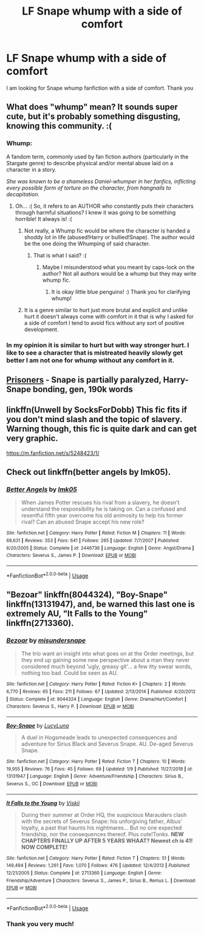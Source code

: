 #+TITLE: LF Snape whump with a side of comfort

* LF Snape whump with a side of comfort
:PROPERTIES:
:Author: Vanagandr_INTJ
:Score: 2
:DateUnix: 1547187781.0
:DateShort: 2019-Jan-11
:FlairText: Request
:END:
I am looking for Snape whump fanfiction with a side of comfort. Thank you


** What does "whump" mean? It sounds super cute, but it's probably something disgusting, knowing this community. :(
:PROPERTIES:
:Score: 5
:DateUnix: 1547192886.0
:DateShort: 2019-Jan-11
:END:

*** Whump:

A fandom term, commonly used by fan fiction authors (particularly in the Stargate genre) to describe physical and/or mental abuse laid on a character in a story.

/She was known to be a shameless Daniel-whumper in her fanfics, inflicting every possible form of torture on the character, from hangnails to decapitation./
:PROPERTIES:
:Author: littlebluepengins
:Score: 3
:DateUnix: 1547193302.0
:DateShort: 2019-Jan-11
:END:

**** Oh... :( So, it refers to an AUTHOR who constantly puts their characters through harmful situations? I knew it was going to be something horrible! It always is! :(
:PROPERTIES:
:Score: 0
:DateUnix: 1547193402.0
:DateShort: 2019-Jan-11
:END:

***** Not really, a Whump fic would be where the character is handed a shoddy lot in life (abused!Harry or bullied!Snape). The author would be the one doing the Whumping of said character.
:PROPERTIES:
:Author: littlebluepengins
:Score: 4
:DateUnix: 1547193532.0
:DateShort: 2019-Jan-11
:END:

****** That is what I said? :(
:PROPERTIES:
:Score: 0
:DateUnix: 1547193580.0
:DateShort: 2019-Jan-11
:END:

******* Maybe I misunderstood what you meant by caps-lock on the author? Not all authors would be a whump but they may write whump fic.
:PROPERTIES:
:Author: littlebluepengins
:Score: 2
:DateUnix: 1547193660.0
:DateShort: 2019-Jan-11
:END:

******** It is okay little blue penguins! :) Thank you for clarifying whump!
:PROPERTIES:
:Score: -1
:DateUnix: 1547193843.0
:DateShort: 2019-Jan-11
:END:


***** It is a genre similar to hurt just more brutal and explicit and unlike hurt it doesn't always come with comfort in it that is why I asked for a side of comfort I tend to avoid fics without any sort of positive development.
:PROPERTIES:
:Author: Vanagandr_INTJ
:Score: 1
:DateUnix: 1547204383.0
:DateShort: 2019-Jan-11
:END:


*** In my opinion it is similar to hurt but with way stronger hurt. I like to see a character that is mistreated heavily slowly get better I am not one for whump without any comfort in it.
:PROPERTIES:
:Author: Vanagandr_INTJ
:Score: 1
:DateUnix: 1547204238.0
:DateShort: 2019-Jan-11
:END:


** [[http://www.potionsandsnitches.org/fanfiction/viewstory.php?sid=2898][Prisoners]] - Snape is partially paralyzed, Harry-Snape bonding, gen, 190k words
:PROPERTIES:
:Author: siderumincaelo
:Score: 3
:DateUnix: 1547220982.0
:DateShort: 2019-Jan-11
:END:


** linkffn(Unwell by SocksForDobb) This fic fits if you don't mind slash and the topic of slavery. Warning though, this fic is quite dark and can get very graphic.

[[https://m.fanfiction.net/s/5248423/1/]]
:PROPERTIES:
:Author: Aesonne
:Score: 2
:DateUnix: 1547263227.0
:DateShort: 2019-Jan-12
:END:


** Check out linkffn(better angels by lmk05).
:PROPERTIES:
:Author: orangedarkchocolate
:Score: 1
:DateUnix: 1547311384.0
:DateShort: 2019-Jan-12
:END:

*** [[https://www.fanfiction.net/s/2446736/1/][*/Better Angels/*]] by [[https://www.fanfiction.net/u/833627/lmk05][/lmk05/]]

#+begin_quote
  When James Potter rescues his rival from a slavery, he doesn't understand the responsibility he is taking on. Can a confused and resentful fifth year overcome his old animosity to help his former rival? Can an abused Snape accept his new role?
#+end_quote

^{/Site/:} ^{fanfiction.net} ^{*|*} ^{/Category/:} ^{Harry} ^{Potter} ^{*|*} ^{/Rated/:} ^{Fiction} ^{M} ^{*|*} ^{/Chapters/:} ^{11} ^{*|*} ^{/Words/:} ^{68,631} ^{*|*} ^{/Reviews/:} ^{353} ^{*|*} ^{/Favs/:} ^{641} ^{*|*} ^{/Follows/:} ^{265} ^{*|*} ^{/Updated/:} ^{7/7/2007} ^{*|*} ^{/Published/:} ^{6/20/2005} ^{*|*} ^{/Status/:} ^{Complete} ^{*|*} ^{/id/:} ^{2446736} ^{*|*} ^{/Language/:} ^{English} ^{*|*} ^{/Genre/:} ^{Angst/Drama} ^{*|*} ^{/Characters/:} ^{Severus} ^{S.,} ^{James} ^{P.} ^{*|*} ^{/Download/:} ^{[[http://www.ff2ebook.com/old/ffn-bot/index.php?id=2446736&source=ff&filetype=epub][EPUB]]} ^{or} ^{[[http://www.ff2ebook.com/old/ffn-bot/index.php?id=2446736&source=ff&filetype=mobi][MOBI]]}

--------------

*FanfictionBot*^{2.0.0-beta} | [[https://github.com/tusing/reddit-ffn-bot/wiki/Usage][Usage]]
:PROPERTIES:
:Author: FanfictionBot
:Score: 1
:DateUnix: 1547311406.0
:DateShort: 2019-Jan-12
:END:


** "Bezoar" linkffn(8044324), "Boy-Snape" linkffn(13131947), and, be warned this last one is extremely AU, "It Falls to the Young" linkffn(2713360).
:PROPERTIES:
:Author: Lucylouluna
:Score: 1
:DateUnix: 1547190302.0
:DateShort: 2019-Jan-11
:END:

*** [[https://www.fanfiction.net/s/8044324/1/][*/Bezoar/*]] by [[https://www.fanfiction.net/u/1296915/misundersnape][/misundersnape/]]

#+begin_quote
  The trio want an insight into what goes on at the Order meetings, but they end up gaining some new perspective about a man they never considered much beyond 'ugly, greasy git'... a few itty swear words, nothing too bad. Could be seen as AU.
#+end_quote

^{/Site/:} ^{fanfiction.net} ^{*|*} ^{/Category/:} ^{Harry} ^{Potter} ^{*|*} ^{/Rated/:} ^{Fiction} ^{K+} ^{*|*} ^{/Chapters/:} ^{2} ^{*|*} ^{/Words/:} ^{6,770} ^{*|*} ^{/Reviews/:} ^{65} ^{*|*} ^{/Favs/:} ^{211} ^{*|*} ^{/Follows/:} ^{67} ^{*|*} ^{/Updated/:} ^{2/13/2014} ^{*|*} ^{/Published/:} ^{4/20/2012} ^{*|*} ^{/Status/:} ^{Complete} ^{*|*} ^{/id/:} ^{8044324} ^{*|*} ^{/Language/:} ^{English} ^{*|*} ^{/Genre/:} ^{Drama/Hurt/Comfort} ^{*|*} ^{/Characters/:} ^{Severus} ^{S.,} ^{Harry} ^{P.} ^{*|*} ^{/Download/:} ^{[[http://www.ff2ebook.com/old/ffn-bot/index.php?id=8044324&source=ff&filetype=epub][EPUB]]} ^{or} ^{[[http://www.ff2ebook.com/old/ffn-bot/index.php?id=8044324&source=ff&filetype=mobi][MOBI]]}

--------------

[[https://www.fanfiction.net/s/13131947/1/][*/Boy-Snape/*]] by [[https://www.fanfiction.net/u/5563156/LucyLuna][/LucyLuna/]]

#+begin_quote
  A duel in Hogsmeade leads to unexpected consequences and adventure for Sirius Black and Severus Snape. AU. De-aged Severus Snape.
#+end_quote

^{/Site/:} ^{fanfiction.net} ^{*|*} ^{/Category/:} ^{Harry} ^{Potter} ^{*|*} ^{/Rated/:} ^{Fiction} ^{T} ^{*|*} ^{/Chapters/:} ^{10} ^{*|*} ^{/Words/:} ^{19,955} ^{*|*} ^{/Reviews/:} ^{76} ^{*|*} ^{/Favs/:} ^{45} ^{*|*} ^{/Follows/:} ^{69} ^{*|*} ^{/Updated/:} ^{1/9} ^{*|*} ^{/Published/:} ^{11/27/2018} ^{*|*} ^{/id/:} ^{13131947} ^{*|*} ^{/Language/:} ^{English} ^{*|*} ^{/Genre/:} ^{Adventure/Friendship} ^{*|*} ^{/Characters/:} ^{Sirius} ^{B.,} ^{Severus} ^{S.,} ^{OC} ^{*|*} ^{/Download/:} ^{[[http://www.ff2ebook.com/old/ffn-bot/index.php?id=13131947&source=ff&filetype=epub][EPUB]]} ^{or} ^{[[http://www.ff2ebook.com/old/ffn-bot/index.php?id=13131947&source=ff&filetype=mobi][MOBI]]}

--------------

[[https://www.fanfiction.net/s/2713360/1/][*/It Falls to the Young/*]] by [[https://www.fanfiction.net/u/472442/Viskii][/Viskii/]]

#+begin_quote
  During their summer at Order HQ, the suspicious Marauders clash with the secrets of Severus Snape: his unforgiving father, Albus' loyalty, a past that haunts his nightmares... But no one expected friendship, nor the consequences thereof. Plus cute!Tonks. ***NEW CHAPTERS FINALLY UP AFTER 5 YEARS WHAAT? Newest ch is 41! NOW COMPLETE!***
#+end_quote

^{/Site/:} ^{fanfiction.net} ^{*|*} ^{/Category/:} ^{Harry} ^{Potter} ^{*|*} ^{/Rated/:} ^{Fiction} ^{T} ^{*|*} ^{/Chapters/:} ^{51} ^{*|*} ^{/Words/:} ^{149,494} ^{*|*} ^{/Reviews/:} ^{1,261} ^{*|*} ^{/Favs/:} ^{1,070} ^{*|*} ^{/Follows/:} ^{476} ^{*|*} ^{/Updated/:} ^{12/4/2013} ^{*|*} ^{/Published/:} ^{12/21/2005} ^{*|*} ^{/Status/:} ^{Complete} ^{*|*} ^{/id/:} ^{2713360} ^{*|*} ^{/Language/:} ^{English} ^{*|*} ^{/Genre/:} ^{Friendship/Adventure} ^{*|*} ^{/Characters/:} ^{Severus} ^{S.,} ^{James} ^{P.,} ^{Sirius} ^{B.,} ^{Remus} ^{L.} ^{*|*} ^{/Download/:} ^{[[http://www.ff2ebook.com/old/ffn-bot/index.php?id=2713360&source=ff&filetype=epub][EPUB]]} ^{or} ^{[[http://www.ff2ebook.com/old/ffn-bot/index.php?id=2713360&source=ff&filetype=mobi][MOBI]]}

--------------

*FanfictionBot*^{2.0.0-beta} | [[https://github.com/tusing/reddit-ffn-bot/wiki/Usage][Usage]]
:PROPERTIES:
:Author: FanfictionBot
:Score: 1
:DateUnix: 1547190324.0
:DateShort: 2019-Jan-11
:END:


*** Thank you very much!
:PROPERTIES:
:Author: Vanagandr_INTJ
:Score: 1
:DateUnix: 1547204410.0
:DateShort: 2019-Jan-11
:END:
